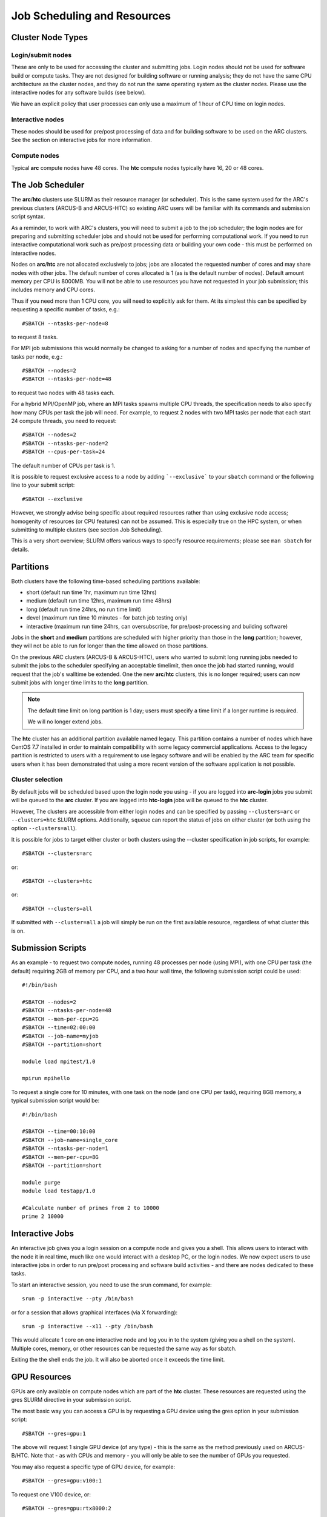 Job Scheduling and Resources
============================

Cluster Node Types
------------------ 

Login/submit nodes
^^^^^^^^^^^^^^^^^^

These are only to be used for accessing the cluster and submitting jobs. Login nodes should not be used for software build or compute tasks. They are not designed for building software or running analysis; they do not have the same CPU architecture as the cluster nodes, and they do not run the same operating system as the cluster nodes. Please use the interactive nodes for any software builds (see below).

We have an explicit policy that user processes can only use a maximum of 1 hour of CPU time on login nodes.

Interactive nodes
^^^^^^^^^^^^^^^^^

These nodes should be used for pre/post processing of data and for building software to be used on the ARC clusters. See the section on interactive jobs for more information.

Compute nodes
^^^^^^^^^^^^^

Typical **arc** compute nodes have 48 cores. The **htc** compute nodes typically have 16, 20 or 48 cores.

The Job Scheduler
-----------------

The **arc**/**htc** clusters use SLURM as their resource manager (or scheduler). This is the same system used for the ARC's previous clusters (ARCUS-B and ARCUS-HTC) so existing ARC users will be familiar with its commands and submission script syntax.
 
As a reminder, to work with ARC's clusters, you will need to submit a job to the job scheduler; the login nodes are for preparing and submitting scheduler jobs and should not be used for performing computational work. If you need to run interactive computational work such as pre/post processing data or building your own code - this must be performed on interactive nodes.

Nodes on **arc**/**htc** are not allocated exclusively to jobs; jobs are allocated the requested number of cores and may share nodes with other jobs. The default number of cores allocated is 1 (as is the default number of nodes). Default amount memory per CPU is 8000MB. You will not be able to use resources you have not requested in your job submission; this includes memory and CPU cores.

Thus if you need more than 1 CPU core, you will need to explicitly ask for them. At its simplest this can be specified by requesting a specific number of tasks, e.g.::

    #SBATCH --ntasks-per-node=8

to request 8 tasks.

For MPI job submissions this would normally be changed to asking for a number of nodes and specifying the number of tasks per node, e.g.::

    #SBATCH --nodes=2
    #SBATCH --ntasks-per-node=48
    
to request two nodes with 48 tasks each.

For a hybrid MPI/OpenMP job, where an MPI tasks spawns multiple CPU threads, the specification needs to also specify how many CPUs per task the job will need. For example, to request 2 nodes with two MPI tasks per node that each start 24 compute threads, you need to request::

    #SBATCH --nodes=2
    #SBATCH --ntasks-per-node=2
    #SBATCH --cpus-per-task=24

The default number of CPUs per task is 1.

It is possible to request exclusive access to a node by adding ```--exclusive``` to your ``sbatch`` command or the following line to your submit script::

    #SBATCH --exclusive
    
However, we strongly advise being specific about required resources rather than using exclusive node access; homogenity of resources (or CPU features) can not be assumed. This is especially true on the HPC system, or when submitting to multiple clusters (see section Job Scheduling).

This is a very short overview; SLURM offers various ways to specify resource requirements; please see ``man sbatch`` for details.


Partitions
----------

Both clusters have the following time-based scheduling partitions available:

- short (default run time 1hr, maximum run time 12hrs)
- medium (default run time 12hrs, maximum run time 48hrs)
- long (default run time 24hrs, no run time limit)
- devel (maximum run time 10 minutes - for batch job testing only) 
- interactive (maximum run time 24hrs, can oversubscribe, for pre/post-processing and building software)

Jobs in the **short** and **medium** partitions are scheduled with higher priority than those in the **long** partition; however, they will not be able to run for longer than the time allowed on those partitions.

On the previous ARC clusters (ARCUS-B & ARCUS-HTC), users who wanted to submit long running jobs needed to submit the jobs to the scheduler specifying an acceptable timelimit, then once the job had started running, would request that the job's walltime be extended. One the new **arc**/**htc** clusters, this is no longer required; users can now submit jobs with longer time limits to the **long** partition. 

.. note::

    The default time limit on long partition is 1 day; users must specify a time limit if a longer runtime is required.

    We will no longer extend jobs.

The **htc** cluster has an additional partition available named legacy. This partition contains a number of nodes which have CentOS 7.7 installed in order to maintain compatibility with some legacy commercial applications. Access to the legacy partition is restricted to users with a requirement to use legacy software and will be enabled by the ARC team for specific users when it has been demonstrated that using a more recent version of the software application is not possible.

Cluster selection
^^^^^^^^^^^^^^^^^

By default jobs will be scheduled based upon the login node you using - if you are logged into **arc-login** jobs you submit will be queued to the **arc** cluster. If you are logged into **htc-login** jobs will be queued to the **htc** cluster.

However, The clusters are accessible from either login nodes and can be specified by passing ``--clusters=arc`` or ``--clusters=htc`` SLURM options.  
Additionally, ``squeue`` can report the status of jobs on either cluster (or both using the option ``--clusters=all``). 

It is possible for  jobs to target either cluster or both clusters using the --cluster specification in job scripts, for example::

    #SBATCH --clusters=arc

or::

    #SBATCH --clusters=htc
or::

    #SBATCH --clusters=all
    
If submitted with ``--cluster=all`` a job will simply be run on the first available resource, regardless of what cluster this is on.

Submission Scripts
------------------

As an example - to request two compute nodes, running 48 processes per node (using MPI), with one CPU per task (the default) requiring 2GB of memory per CPU, and a two hour wall time, the following submission script could be used::

    #!/bin/bash 
    
    #SBATCH --nodes=2 
    #SBATCH --ntasks-per-node=48
    #SBATCH --mem-per-cpu=2G
    #SBATCH --time=02:00:00 
    #SBATCH --job-name=myjob 
    #SBATCH --partition=short 

    module load mpitest/1.0

    mpirun mpihello

 

To request a single core for 10 minutes, with one task on the node (and one CPU per task), requiring 8GB memory, a typical submission script would be::

    #!/bin/bash
    
    #SBATCH --time=00:10:00
    #SBATCH --job-name=single_core
    #SBATCH --ntasks-per-node=1
    #SBATCH --mem-per-cpu=8G
    #SBATCH --partition=short

    module purge
    module load testapp/1.0

    #Calculate number of primes from 2 to 10000
    prime 2 10000

Interactive Jobs
----------------

An interactive job gives you a login session on a compute node and gives you a shell. This allows users to interact with the node it in real time, much like one would interact with a desktop PC, or the login nodes. We now expect users to use interactive jobs in order to run pre/post processing and software build activities - and there are nodes dedicated to these tasks.

To start an interactive session, you need to use the srun command, for example::

    srun -p interactive --pty /bin/bash
    
or for a session that allows graphical interfaces (via X forwarding)::

    srun -p interactive --x11 --pty /bin/bash

This would allocate 1 core on one interactive node and log you in to the system (giving you a shell on the system). Multiple cores, memory, or other resources can be requested the same way as for sbatch.

Exiting the the shell ends the job. It will also be aborted once it exceeds the time limit.

GPU Resources
-------------

GPUs are only available on compute nodes which are part of the **htc** cluster. These resources are requested using the gres SLURM directive in your submission script.

The most basic way you can access a GPU is by requesting a GPU device using the gres option in your submission script::

    #SBATCH --gres=gpu:1

The above will request 1 single GPU device (of any type) - this is the same as the method previously used on ARCUS-B/HTC. Note that - as with CPUs and memory - you will only be able to see the number of GPUs you requested.

You may also request a specific type of GPU device, for example::

   #SBATCH --gres=gpu:v100:1

To request one V100 device, or::

   #SBATCH --gres=gpu:rtx8000:2

To request two RTX8000 devices. Available devices are P100, V100, RTX (Titan RTX), RTX8000, and A100.

Alternatively you can request a GPU (--gres=gpu:1) and specify the type via a constraint on the GPU SKU, GPU generation, or GPU compute capability. Each of the following are valid forms of constraint::

   #SBATCH --gres=gpu:1 --constraint='gpu_sku:V100'

   #SBATCH --gres=gpu:1 --constraint='gpu_gen:Pascal'

   #SBATCH --gres=gpu:1 --constraint='gpu_cc:3.7'

   #SBATCH --gres=gpu:1 --constraint='gpu_mem:32GB'

   #SBATCH --gres=gpu:1 --constraint='nvlink:2.0'
    

List of configured GPU related constraints
^^^^^^^^^^^^^^^^^^^^^^^^^^^^^^^^^^^^^^^^^^

+----------+----------------------------------------------------------------------------------------------------+
| gpu_gen: | GPU generation (Pascal, Volta, Turing, Ampere)                                                     |
+----------+----------------------------------------------------------------------------------------------------+
| gpu_sku: | GPU model (P100, V100, RTX, RTX8000, A100)                                                         |
+----------+----------------------------------------------------------------------------------------------------+
| gpu_cc:  | CUDA compute capability                                                                            |
+----------+----------------------------------------------------------------------------------------------------+
| gpu_mem: | GPU memory                                                                                         |
+----------+----------------------------------------------------------------------------------------------------+
| nvlink:  | device has nvlink - contraint exist as simple (-C nvlink) and specifying version (-C 'nvlink:2.0') |
+----------+----------------------------------------------------------------------------------------------------+    
    
.. note::    

    Please note that co-investment GPU nodes are limited to short partition, i.e. the maximum job run time is 12 hours. No such restrictions apply to ARC owned GPUs.

For details on available options/combinations, and ownership information, see the table of available GPUs.    
    
    

